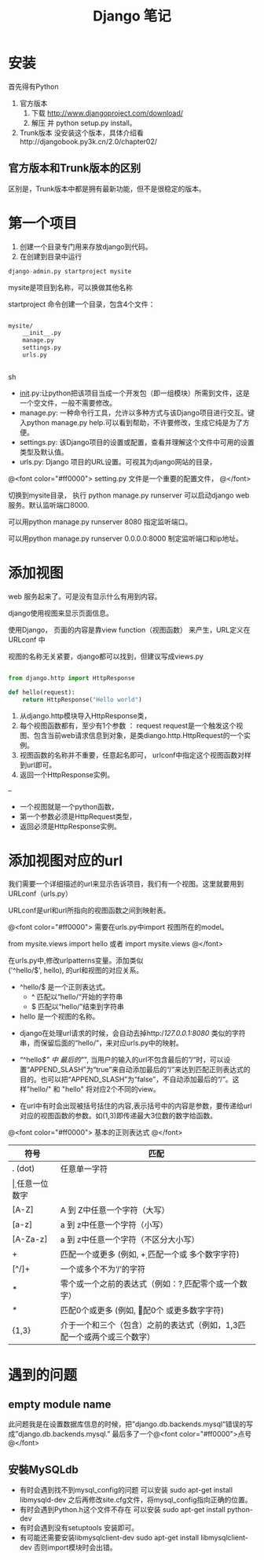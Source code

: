 #+TITLE:     Django 笔记

#+OPTIONS: ^:nil


* 安装
首先得有Python
1. 官方版本
    1. 下载 http://www.djangoproject.com/download/
    1. 解压 并  python setup.py install。
1. Trunk版本
    没安装这个版本，具体介绍看http://djangobook.py3k.cn/2.0/chapter02/


** 官方版本和Trunk版本的区别
  区别是，Trunk版本中都是拥有最新功能，但不是很稳定的版本。



* 第一个项目

1. 创建一个目录专门用来存放django到代码。
1. 在创建到目录中运行 
#+BEGIN_SRC python
 django-admin.py startproject mysite
#+END_SRC
mysite是项目到名称，可以换做其他名称

startproject 命令创建一个目录，包含4个文件：

#+BEGIN_SRC sh

mysite/
    __init__.py
    manage.py
    settings.py
    urls.py


#+END_SRC sh

    + __init__.py:让python把该项目当成一个开发包（即一组模块）所需到文件，这是一个空文件，一般不需要修改。
    + manage.py: 一种命令行工具，允许以多种方式与该Django项目进行交互。键入python manage.py help.可以看到帮助，不许要修改，生成它纯是为了方便。
    + settings.py: 该Django项目的设置或配置，查看并理解这个文件中可用的设置类型及默认值。
    + urls.py: Django 项目的URL设置。可视其为django网站的目录，


@<font color="#ff0000">
setting.py 文件是一个重要的配置文件，
@</font>


切换到mysite目录， 执行 python manage.py runserver   可以启动django web 服务。默认监听端口8000.

可以用python manage.py runserver 8080 指定监听端口。

可以用python manage.py runserver 0.0.0.0:8000 制定监听端口和ip地址。



* 添加视图

web 服务起来了。可是没有显示什么有用到内容。

django使用视图来显示页面信息。

使用Django， 页面的内容是靠view function（视图函数） 来产生，URL定义在 URLconf 中

视图的名称无关紧要，django都可以找到，但建议写成views.py

#+BEGIN_SRC python

from django.http import HttpResponse

def hello(request):
    return HttpResponse("Hello world")

#+END_SRC

1. 从django.http模块导入HttpResponse类，
1. 每个视图函数都有，至少有1个参数 ： request
    request是一个触发这个视图、包含当前web请求信息到对象，是类diango.http.HttpRequest的一个实例。
1. 视图函数的名称并不重要，任意起名即可， urlconf中指定这个视图函数对样到url即可。
1. 返回一个HttpResponse实例。


--

+ 一个视图就是一个python函数，
+ 第一个参数必须是HttpRequest类型，
+ 返回必须是HttpResponse实例。


* 添加视图对应的url
我们需要一个详细描述的url来显示告诉项目，我们有一个视图。这里就要用到URLconf（urls.py）

URLconf是url和url所指向的视图函数之间到映射表。

@<font color="#ff0000">
需要在urls.py中import 视图所在的model。

from mysite.views import hello 或者 import mysite.views
@</font>


在urls.py中,修改urlpatterns变量。添加类似\\
('^hello/$', hello), 的url和视图的对应关系。



+ ^hello/$  是一个正则表达式。
    + ^ 匹配以“hello/“开始的字符串
    + $ 匹配以“hello/”结束到字符串
+ hello 是一个视图的名称。




+ django在处理url请求的时候，会自动去掉http://127.0.0.1:8080/ 类似的字符串，而保留后面的“hello/”，来对应urls.py中的映射。

+ “^hello/$” 中 最后的"/", 当用户的输入的url不包含最后的”/“时，可以设置“APPEND_SLASH”为“true”来自动添加最后的“/”来达到匹配正则表达式的目的。也可以把“APPEND_SLASH”为“false”，不自动添加最后的“/”。这样"hello/" 和 "hello" 将对应2个不同的view。

+ 在url中有时会出现被括号括住的内容,表示括号中的内容是参数，要传递给url对应的视图函数的参数。如(\d{1,3})即传递最大3位数的数字给函数。


@<font color="#ff0000">
基本的正则表达式
@</font>

| 符号     | 匹配                                                                        |
|----------+----------------------------------------------------------------------------|
| . (dot)  | 任意单一字符                                                                |
| \d       | 任意一位数字                                                                |
| [A-Z]    | A 到 Z中任意一个字符（大写）                                                |
| [a-z]    | a 到 z中任意一个字符（小写）                                                |
| [A-Za-z] | a 到 z中任意一个字符（不区分大小写）                                        |
| +        | 匹配一个或更多 (例如, \d+ 匹配一个或 多个数字字符)                          |
| [^/]+    | 一个或多个不为‘/’的字符                                                   |
| *        | 零个或一个之前的表达式（例如：\d? 匹配零个或一个数字）                      |
| *        | 匹配0个或更多 (例如, \d* 匹配0个 或更多数字字符)                            |
| {1,3}    | 介于一个和三个（包含）之前的表达式（例如，\d{1,3}匹配一个或两个或三个数字） |


* 遇到的问题
** empty module name
此问题我是在设置数据库信息的时候，把”django.db.backends.mysql“错误的写成”django.db.backends.mysql.”
最后多了一个@<font color="#ff0000">点号@</font>
** 安裝MySQLdb
- 有时会遇到找不到mysql_config的问题
     可以安装 sudo apt-get install libmysqld-dev
     之后再修改site.cfg文件，将mysql_config指向正确的位置。
- 有时会遇到Python.h这个文件不存在
     可以安装 sudo apt-get install python-dev
- 有时会遇到没有setuptools
     安装即可。
- 有可能还需要安装libmysqlclient-dev
     sudo apt-get install libmysqlclient-dev
     否则import模块时会出错。
